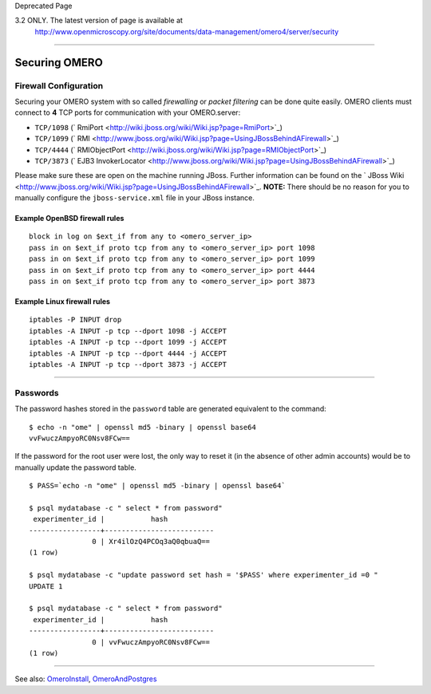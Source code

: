 Deprecated Page

3.2 ONLY. The latest version of page is available at
 `http://www.openmicroscopy.org/site/documents/data-management/omero4/server/security <http://www.openmicroscopy.org/site/documents/data-management/omero4/server/security>`_
=============================================================================================================================================================================

Securing OMERO
==============

Firewall Configuration
----------------------

Securing your OMERO system with so called *firewalling* or *packet
filtering* can be done quite easily. OMERO clients must connect to **4**
TCP ports for communication with your OMERO.server:

-  ``TCP/1098``
   (` RmiPort <http://wiki.jboss.org/wiki/Wiki.jsp?page=RmiPort>`_)
-  ``TCP/1099``
   (` RMI <http://www.jboss.org/wiki/Wiki.jsp?page=UsingJBossBehindAFirewall>`_)
-  ``TCP/4444``
   (` RMIObjectPort <http://wiki.jboss.org/wiki/Wiki.jsp?page=RMIObjectPort>`_)
-  ``TCP/3873`` (` EJB3
   InvokerLocator <http://www.jboss.org/wiki/Wiki.jsp?page=UsingJBossBehindAFirewall>`_)

Please make sure these are open on the machine running JBoss. Further
information can be found on the ` JBoss
Wiki <http://www.jboss.org/wiki/Wiki.jsp?page=UsingJBossBehindAFirewall>`_.
**NOTE:** There should be no reason for you to manually configure the
``jboss-service.xml`` file in your JBoss instance.

Example OpenBSD firewall rules
~~~~~~~~~~~~~~~~~~~~~~~~~~~~~~

::

    block in log on $ext_if from any to <omero_server_ip>
    pass in on $ext_if proto tcp from any to <omero_server_ip> port 1098
    pass in on $ext_if proto tcp from any to <omero_server_ip> port 1099
    pass in on $ext_if proto tcp from any to <omero_server_ip> port 4444
    pass in on $ext_if proto tcp from any to <omero_server_ip> port 3873

Example Linux firewall rules
~~~~~~~~~~~~~~~~~~~~~~~~~~~~

::

    iptables -P INPUT drop
    iptables -A INPUT -p tcp --dport 1098 -j ACCEPT
    iptables -A INPUT -p tcp --dport 1099 -j ACCEPT
    iptables -A INPUT -p tcp --dport 4444 -j ACCEPT
    iptables -A INPUT -p tcp --dport 3873 -j ACCEPT

--------------

Passwords
---------

The password hashes stored in the ``password`` table are generated
equivalent to the command:

::

    $ echo -n "ome" | openssl md5 -binary | openssl base64
    vvFwuczAmpyoRC0Nsv8FCw==

If the password for the root user were lost, the only way to reset it
(in the absence of other admin accounts) would be to manually update the
password table.

::

    $ PASS=`echo -n "ome" | openssl md5 -binary | openssl base64`

    $ psql mydatabase -c " select * from password"
     experimenter_id |           hash           
    -----------------+--------------------------
                   0 | Xr4ilOzQ4PCOq3aQ0qbuaQ==
    (1 row)

    $ psql mydatabase -c "update password set hash = '$PASS' where experimenter_id =0 "
    UPDATE 1

    $ psql mydatabase -c " select * from password"
     experimenter_id |           hash           
    -----------------+--------------------------
                   0 | vvFwuczAmpyoRC0Nsv8FCw==
    (1 row)

--------------

See also: `OmeroInstall </ome/wiki/OmeroInstall>`_,
`OmeroAndPostgres </ome/wiki/OmeroAndPostgres>`_

